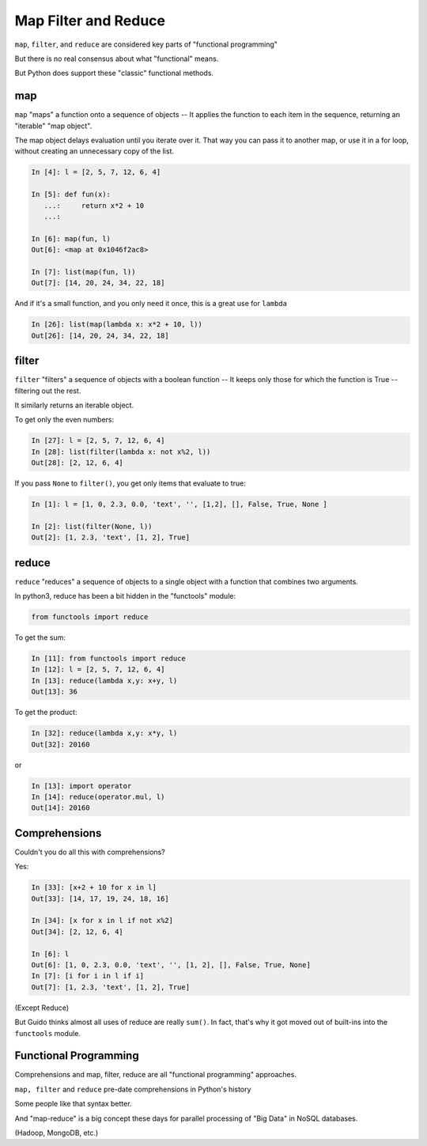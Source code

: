 .. _map_filter_reduce:

#####################
Map Filter and Reduce
#####################

``map``, ``filter``, and ``reduce`` are considered key parts of "functional programming"

But there is no real consensus about what "functional" means.

But Python does support these "classic" functional methods.


map
---

``map``  "maps" a function onto a sequence of objects -- It applies the function to each item in the sequence, returning an "iterable" "map object".

The map object delays evaluation until you iterate over it. That way you can pass it to another map, or use it in a for loop, without creating an unnecessary copy of the list.

.. code-block:: ipython

    In [4]: l = [2, 5, 7, 12, 6, 4]

    In [5]: def fun(x):
       ...:     return x*2 + 10
       ...:

    In [6]: map(fun, l)
    Out[6]: <map at 0x1046f2ac8>

    In [7]: list(map(fun, l))
    Out[7]: [14, 20, 24, 34, 22, 18]

And if it's a small function, and you only need it once, this is a great use for ``lambda``

.. code-block:: ipython

    In [26]: list(map(lambda x: x*2 + 10, l))
    Out[26]: [14, 20, 24, 34, 22, 18]

filter
------

``filter``  "filters" a sequence of objects with a boolean function --
It keeps only those for which the function is True -- filtering out the rest.

It similarly returns an iterable object.

To get only the even numbers:

.. code-block:: ipython

    In [27]: l = [2, 5, 7, 12, 6, 4]
    In [28]: list(filter(lambda x: not x%2, l))
    Out[28]: [2, 12, 6, 4]

If you pass ``None`` to ``filter()``, you get only items that evaluate to true:

.. code-block:: ipython

    In [1]: l = [1, 0, 2.3, 0.0, 'text', '', [1,2], [], False, True, None ]

    In [2]: list(filter(None, l))
    Out[2]: [1, 2.3, 'text', [1, 2], True]

reduce
------

``reduce``  "reduces" a sequence of objects to a single object with a function that combines two arguments.

In python3, reduce has been a bit hidden in the "functools" module:

.. code-block:: python

  from functools import reduce

To get the sum:

.. code-block:: ipython

    In [11]: from functools import reduce
    In [12]: l = [2, 5, 7, 12, 6, 4]
    In [13]: reduce(lambda x,y: x+y, l)
    Out[13]: 36


To get the product:

.. code-block:: ipython

    In [32]: reduce(lambda x,y: x*y, l)
    Out[32]: 20160

or

.. code-block:: ipython

    In [13]: import operator
    In [14]: reduce(operator.mul, l)
    Out[14]: 20160

Comprehensions
--------------

Couldn't you do all this with comprehensions?

Yes:

.. code-block:: ipython

    In [33]: [x+2 + 10 for x in l]
    Out[33]: [14, 17, 19, 24, 18, 16]

    In [34]: [x for x in l if not x%2]
    Out[34]: [2, 12, 6, 4]

    In [6]: l
    Out[6]: [1, 0, 2.3, 0.0, 'text', '', [1, 2], [], False, True, None]
    In [7]: [i for i in l if i]
    Out[7]: [1, 2.3, 'text', [1, 2], True]

(Except Reduce)

But Guido thinks almost all uses of reduce are really ``sum()``. In fact, that's why it got moved out of built-ins into the ``functools`` module.


Functional Programming
----------------------

Comprehensions and map, filter, reduce are all "functional programming" approaches.

``map, filter``  and ``reduce``  pre-date comprehensions in Python's history

Some people like that syntax better.

And "map-reduce" is a big concept these days for parallel processing of "Big Data" in NoSQL databases.

(Hadoop, MongoDB, etc.)

